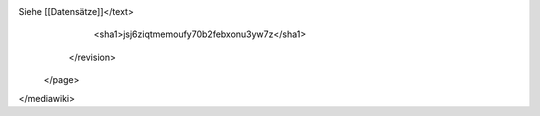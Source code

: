 Siehe [[Datensätze]]</text>
      <sha1>jsj6ziqtmemoufy70b2febxonu3yw7z</sha1>
    </revision>
  </page>
</mediawiki>
